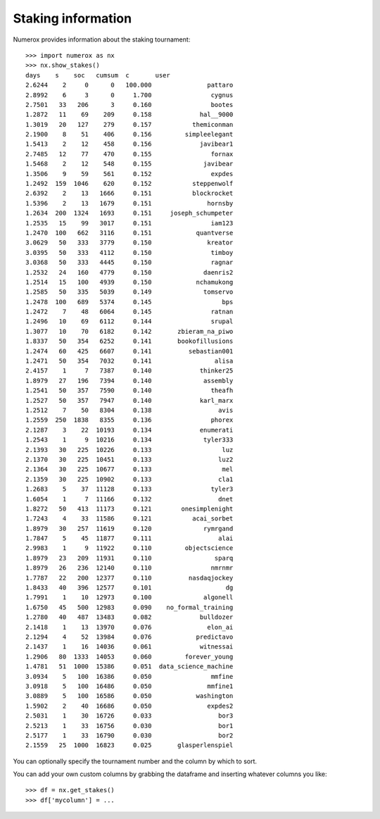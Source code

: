 Staking information
===================

Numerox provides information about the staking tournament::

    >>> import numerox as nx
    >>> nx.show_stakes()
    days    s    soc   cumsum  c       user
    2.6244    2     0      0   100.000               pattaro
    2.8992    6     3      0     1.700                cygnus
    2.7501   33   206      3     0.160                bootes
    1.2872   11    69    209     0.158             hal__9000
    1.3019   20   127    279     0.157           themiconman
    2.1900    8    51    406     0.156         simpleelegant
    1.5413    2    12    458     0.156             javibear1
    2.7485   12    77    470     0.155                fornax
    1.5468    2    12    548     0.155              javibear
    1.3506    9    59    561     0.152                expdes
    1.2492  159  1046    620     0.152           steppenwolf
    2.6392    2    13   1666     0.151           blockrocket
    1.5396    2    13   1679     0.151               hornsby
    1.2634  200  1324   1693     0.151     joseph_schumpeter
    1.2535   15    99   3017     0.151                iam123
    1.2470  100   662   3116     0.151            quantverse
    3.0629   50   333   3779     0.150               kreator
    3.0395   50   333   4112     0.150                timboy
    3.0368   50   333   4445     0.150                ragnar
    1.2532   24   160   4779     0.150              daenris2
    1.2514   15   100   4939     0.150            nchamukong
    1.2585   50   335   5039     0.149              tomservo
    1.2478  100   689   5374     0.145                   bps
    1.2472    7    48   6064     0.145                ratnan
    1.2496   10    69   6112     0.144                srupal
    1.3077   10    70   6182     0.142       zbieram_na_piwo
    1.8337   50   354   6252     0.141       bookofillusions
    1.2474   60   425   6607     0.141          sebastian001
    1.2471   50   354   7032     0.141                 alisa
    2.4157    1     7   7387     0.140             thinker25
    1.8979   27   196   7394     0.140              assembly
    1.2541   50   357   7590     0.140                theafh
    1.2527   50   357   7947     0.140             karl_marx
    1.2512    7    50   8304     0.138                  avis
    1.2559  250  1838   8355     0.136                phorex
    2.1287    3    22  10193     0.134             enumerati
    1.2543    1     9  10216     0.134              tyler333
    2.1393   30   225  10226     0.133                   luz
    2.1370   30   225  10451     0.133                  luz2
    2.1364   30   225  10677     0.133                   mel
    2.1359   30   225  10902     0.133                  cla1
    1.2683    5    37  11128     0.133                tyler3
    1.6054    1     7  11166     0.132                  dnet
    1.8272   50   413  11173     0.121        onesimplenight
    1.7243    4    33  11586     0.121           acai_sorbet
    1.8979   30   257  11619     0.120              rymrgand
    1.7847    5    45  11877     0.111                  alai
    2.9983    1     9  11922     0.110         objectscience
    1.8979   23   209  11931     0.110                 sparq
    1.8979   26   236  12140     0.110                nmrnmr
    1.7787   22   200  12377     0.110          nasdaqjockey
    1.8433   40   396  12577     0.101                    dg
    1.7991    1    10  12973     0.100              algonell
    1.6750   45   500  12983     0.090    no_formal_training
    1.2780   40   487  13483     0.082             bulldozer
    2.1418    1    13  13970     0.076               elon_ai
    2.1294    4    52  13984     0.076            predictavo
    2.1437    1    16  14036     0.061             witnessai
    1.2906   80  1333  14053     0.060         forever_young
    1.4781   51  1000  15386     0.051  data_science_machine
    3.0934    5   100  16386     0.050                mmfine
    3.0918    5   100  16486     0.050               mmfine1
    3.0889    5   100  16586     0.050            washington
    1.5902    2    40  16686     0.050               expdes2
    2.5031    1    30  16726     0.033                  bor3
    2.5213    1    33  16756     0.030                  bor1
    2.5177    1    33  16790     0.030                  bor2
    2.1559   25  1000  16823     0.025       glasperlenspiel

You can optionally specify the tournament number and the column by which to
sort.

You can add your own custom columns by grabbing the dataframe and inserting
whatever columns you like::

    >>> df = nx.get_stakes()
    >>> df['mycolumn'] = ...
